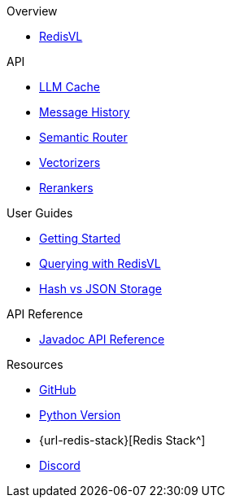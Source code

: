 .Overview
* xref:index.adoc[RedisVL]

.API
* xref:llmcache.adoc[LLM Cache]
* xref:message-history.adoc[Message History]
* xref:semantic-router.adoc[Semantic Router]
* xref:vectorizers.adoc[Vectorizers]
* xref:rerankers.adoc[Rerankers]

.User Guides
* xref:getting-started.adoc[Getting Started]
* xref:hybrid-queries.adoc[Querying with RedisVL]
* xref:hash-vs-json.adoc[Hash vs JSON Storage]

.API Reference
* xref:api-reference.adoc[Javadoc API Reference]

.Resources
* https://github.com/redis/redis-vl-java[GitHub^]
* https://github.com/redis/redis-vl-python[Python Version^]
* {url-redis-stack}[Redis Stack^]
* https://discord.gg/redis[Discord^]
